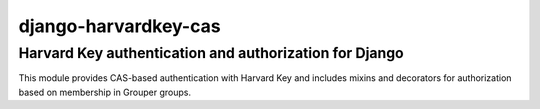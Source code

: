 =====================
django-harvardkey-cas
=====================

Harvard Key authentication and authorization for Django
=======================================================

This module provides CAS-based authentication with Harvard Key and includes mixins and decorators
for authorization based on membership in Grouper groups.
